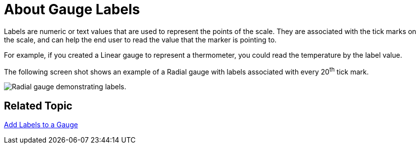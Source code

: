 ﻿////

|metadata|
{
    "name": "webgauge-about-gauge-labels",
    "controlName": ["WebGauge"],
    "tags": ["How Do I"],
    "guid": "{8C766D1C-1524-43EB-84E2-08704D646329}",  
    "buildFlags": [],
    "createdOn": "0001-01-01T00:00:00Z"
}
|metadata|
////

= About Gauge Labels

Labels are numeric or text values that are used to represent the points of the scale. They are associated with the tick marks on the scale, and can help the end user to read the value that the marker is pointing to.

For example, if you created a Linear gauge to represent a thermometer, you could read the temperature by the label value.

The following screen shot shows an example of a Radial gauge with labels associated with every 20^th^ tick mark.

image::images/Gauge_Labels_01.png[Radial gauge demonstrating labels.]

== Related Topic

link:webgauge-add-labels-to-a-gauge.html[Add Labels to a Gauge]